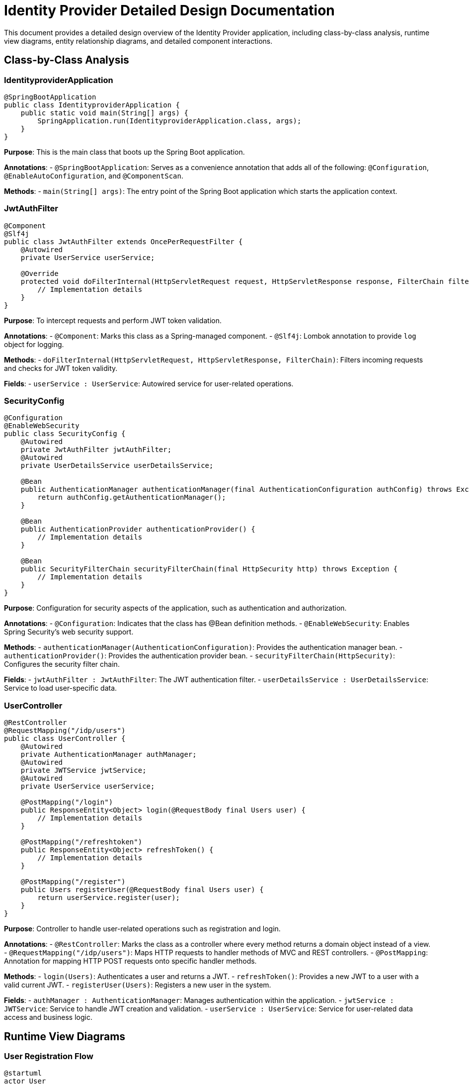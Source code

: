 = Identity Provider Detailed Design Documentation

This document provides a detailed design overview of the Identity Provider application, including class-by-class analysis, runtime view diagrams, entity relationship diagrams, and detailed component interactions.

== Class-by-Class Analysis

=== IdentityproviderApplication

[source,java]
----
@SpringBootApplication
public class IdentityproviderApplication {
    public static void main(String[] args) {
        SpringApplication.run(IdentityproviderApplication.class, args);
    }
}
----

*Purpose*: This is the main class that boots up the Spring Boot application.

*Annotations*:
- `@SpringBootApplication`: Serves as a convenience annotation that adds all of the following: `@Configuration`, `@EnableAutoConfiguration`, and `@ComponentScan`.

*Methods*:
- `main(String[] args)`: The entry point of the Spring Boot application which starts the application context.

=== JwtAuthFilter

[source,java]
----
@Component
@Slf4j
public class JwtAuthFilter extends OncePerRequestFilter {
    @Autowired
    private UserService userService;

    @Override
    protected void doFilterInternal(HttpServletRequest request, HttpServletResponse response, FilterChain filterChain) throws ServletException, IOException {
        // Implementation details
    }
}
----

*Purpose*: To intercept requests and perform JWT token validation.

*Annotations*:
- `@Component`: Marks this class as a Spring-managed component.
- `@Slf4j`: Lombok annotation to provide `log` object for logging.

*Methods*:
- `doFilterInternal(HttpServletRequest, HttpServletResponse, FilterChain)`: Filters incoming requests and checks for JWT token validity.

*Fields*:
- `userService : UserService`: Autowired service for user-related operations.

=== SecurityConfig

[source,java]
----
@Configuration
@EnableWebSecurity
public class SecurityConfig {
    @Autowired
    private JwtAuthFilter jwtAuthFilter;
    @Autowired
    private UserDetailsService userDetailsService;

    @Bean
    public AuthenticationManager authenticationManager(final AuthenticationConfiguration authConfig) throws Exception {
        return authConfig.getAuthenticationManager();
    }

    @Bean
    public AuthenticationProvider authenticationProvider() {
        // Implementation details
    }

    @Bean
    public SecurityFilterChain securityFilterChain(final HttpSecurity http) throws Exception {
        // Implementation details
    }
}
----

*Purpose*: Configuration for security aspects of the application, such as authentication and authorization.

*Annotations*:
- `@Configuration`: Indicates that the class has @Bean definition methods.
- `@EnableWebSecurity`: Enables Spring Security's web security support.

*Methods*:
- `authenticationManager(AuthenticationConfiguration)`: Provides the authentication manager bean.
- `authenticationProvider()`: Provides the authentication provider bean.
- `securityFilterChain(HttpSecurity)`: Configures the security filter chain.

*Fields*:
- `jwtAuthFilter : JwtAuthFilter`: The JWT authentication filter.
- `userDetailsService : UserDetailsService`: Service to load user-specific data.

=== UserController

[source,java]
----
@RestController
@RequestMapping("/idp/users")
public class UserController {
    @Autowired
    private AuthenticationManager authManager;
    @Autowired
    private JWTService jwtService;
    @Autowired
    private UserService userService;

    @PostMapping("/login")
    public ResponseEntity<Object> login(@RequestBody final Users user) {
        // Implementation details
    }

    @PostMapping("/refreshtoken")
    public ResponseEntity<Object> refreshToken() {
        // Implementation details
    }

    @PostMapping("/register")
    public Users registerUser(@RequestBody final Users user) {
        return userService.register(user);
    }
}
----

*Purpose*: Controller to handle user-related operations such as registration and login.

*Annotations*:
- `@RestController`: Marks the class as a controller where every method returns a domain object instead of a view.
- `@RequestMapping("/idp/users")`: Maps HTTP requests to handler methods of MVC and REST controllers.
- `@PostMapping`: Annotation for mapping HTTP POST requests onto specific handler methods.

*Methods*:
- `login(Users)`: Authenticates a user and returns a JWT.
- `refreshToken()`: Provides a new JWT to a user with a valid current JWT.
- `registerUser(Users)`: Registers a new user in the system.

*Fields*:
- `authManager : AuthenticationManager`: Manages authentication within the application.
- `jwtService : JWTService`: Service to handle JWT creation and validation.
- `userService : UserService`: Service for user-related data access and business logic.

== Runtime View Diagrams

=== User Registration Flow

[plantuml, user-registration-sequence, png]
----
@startuml
actor User
participant UserController
participant UserService
participant UserRepository
participant JWTService
participant EmailService

User -> UserController : register(userDetails)
activate UserController
UserController -> UserService : register(userDetails)
activate UserService
UserService -> UserRepository : save(user)
activate UserRepository
UserRepository -> UserRepository : saveToDB()
deactivate UserRepository
UserService -> JWTService : generateToken(username)
activate JWTService
JWTService -> JWTService : createJWT()
deactivate JWTService
UserService -> EmailService : sendWelcomeEmail(email)
activate EmailService
EmailService -> EmailService : sendEmail()
deactivate EmailService
deactivate UserService
UserController -> User : return userDetails
deactivate UserController
@enduml
----

=== Authentication/Login Flow

[plantuml, authentication-sequence, png]
----
@startuml
actor User
participant UserController
participant UserService
participant JWTService

User -> UserController : login(credentials)
activate UserController
UserController -> UserService : validateUser(credentials)
activate UserService
UserService -> UserService : checkCredentials()
deactivate UserService
UserController -> JWTService : generateToken(username)
activate JWTService
JWTService -> JWTService : createJWT()
deactivate JWTService
UserController -> User : return token
deactivate UserController
@enduml
----

=== JWT Token Validation Flow

[plantuml, jwt-validation-sequence, png]
----
@startuml
actor User
participant JwtAuthFilter
participant JWTService

User -> JwtAuthFilter : request(resource)
activate JwtAuthFilter
JwtAuthFilter -> JWTService : validateToken(token)
activate JWTService
JWTService -> JWTService : checkTokenValidity()
JWTService --> JwtAuthFilter : isValid
deactivate JWTService
deactivate JwtAuthFilter
@enduml
----

== Entity Relationship Diagram

[plantuml, er-diagram, png]
----
@startuml
entity "User" as User {
  *id : Long
  *username : String
  *email : String
  *passwordHash : String
  --
  *roles : Set<Role>
}

entity "Role" as Role {
  *id : Long
  *name : String
  --
  *users : Set<User>
}

entity "Client" as Client {
  *id : Long
  *clientName : String
  *clientSecret : String
  *redirectUri : String
}

entity "Token" as Token {
  *id : Long
  *accessToken : String
  *refreshToken : String
  --
  *client : Client
  *user : User
}

User ||--o{ Role : has
Role ||--o{ User : belongs to
User ||--o{ Token : has
Client ||--o{ Token : issued
@enduml
----

*Entities*:
- **User**: Represents the users of the system. Each user has a unique ID, username, email, and password hash. Users are associated with roles and tokens.
- **Role**: Represents roles that can be assigned to users. Each role has a unique ID and name. Roles are associated with multiple users.
- **Client**: Represents client applications that can request tokens. Each client has a unique ID, name, secret, and redirect URI.
- **Token**: Represents access and refresh tokens issued to users. Each token is linked to a user and a client.

== Detailed Component Interactions

=== Controller-Service-Repository Interactions

*UserController* -> *UserService*:
- UserController calls UserService to handle user registration, login, and token refresh operations.

*UserService* -> *UserRepository*:
- UserService interacts with UserRepository to retrieve or store user data in the database.

*UserService* -> *JWTService*:
- UserService uses JWTService to generate tokens during the registration and login processes.

=== Data Flow Through Layers

1. **Controller Layer**: Receives HTTP requests and delegates business processing to services.
2. **Service Layer**: Handles business logic and transactions. It communicates with the repository layer for data access.
3. **Repository Layer**: Interacts with the database to perform CRUD operations.

=== Exception Propagation

Exceptions are typically thrown from the repository or service layers and are propagated up to the controller layer where they are handled and appropriate HTTP responses are generated.

=== Transaction Boundaries

Transactions are managed at the service layer, ensuring that database operations are completed successfully before committing the transaction. If an exception occurs, the transaction is rolled back.

This detailed design document provides a comprehensive overview of the Identity Provider application, focusing on its architecture, classes, interactions, and data flows. It serves as a guide for developers to understand and implement the system's functionalities effectively.